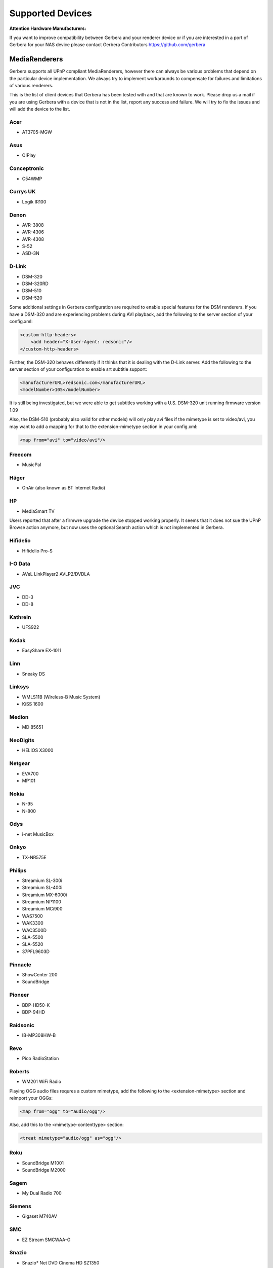 .. _supported-devices:
.. index:: Supported Devices

Supported Devices
=================

**Attention Hardware Manufacturers:**

If you want to improve compatibility between Gerbera and your renderer device or if you are interested in a port of
Gerbera for your NAS device please contact Gerbera Contributors `https://github.com/gerbera <https://github.com/gerbera>`_

MediaRenderers
--------------

Gerbera supports all UPnP compliant MediaRenderers, however there can always be various problems that
depend on the particular device implementation. We always try to implement workarounds to compensate for
failures and limitations of various renderers.

This is the list of client devices that Gerbera has been tested with and that are known to work.
Please drop us a mail if you are using Gerbera with a device that is not in the list, report any success and failure.
We will try to fix the issues and will add the device to the list.

Acer
~~~~

-  AT3705-MGW

Asus
~~~~

-  O!Play

Conceptronic
~~~~~~~~~~~~

-  C54WMP

Currys UK
~~~~~~~~~

-  Logik IR100

Denon
~~~~~

-  AVR-3808
-  AVR-4306
-  AVR-4308
-  S-52
-  ASD-3N

D-Link
~~~~~~

-  DSM-320
-  DSM-320RD
-  DSM-510
-  DSM-520

Some additional settings in Gerbera configuration are required to enable special features for the DSM renderers. If you have a DSM-320 and are experiencing problems during AVI playback, add the following to the server section of your config.xml:

.. code-block:: xml

    <custom-http-headers>
        <add header="X-User-Agent: redsonic"/>
    </custom-http-headers>

Further, the DSM-320 behaves differently if it thinks that it is dealing with the D-Link server. Add the following to the server section of your configuration to enable srt subtitle support:

.. code-block:: xml

    <manufacturerURL>redsonic.com</manufacturerURL>
    <modelNumber>105</modelNumber>

It is still being investigated, but we were able to get subtitles working with a U.S. DSM-320 unit running firmware version 1.09

Also, the DSM-510 (probably also valid for other models) will only play avi files if the mimetype is set to video/avi, you may want to add a mapping for that to the extension-mimetype section in your config.xml:

.. code-block:: xml

    <map from="avi" to="video/avi"/>

Freecom
~~~~~~~

-  MusicPal

Häger
~~~~~

-  OnAir (also known as BT Internet Radio)

HP
~~

-  MediaSmart TV

Users reported that after a firmwre upgrade the device stopped working properly. It seems that it does not sue the UPnP Browse action anymore, but now uses the optional Search action which is not implemented in Gerbera.

Hifidelio
~~~~~~~~~

-  Hifidelio Pro-S

I-O Data
~~~~~~~~

-  AVeL LinkPlayer2 AVLP2/DVDLA

JVC
~~~

-  DD-3
-  DD-8

Kathrein
~~~~~~~~

-  UFS922

Kodak
~~~~~

-  EasyShare EX-1011

Linn
~~~~

-  Sneaky DS

Linksys
~~~~~~~

-  WMLS11B (Wireless-B Music System)
-  KiSS 1600

Medion
~~~~~~

-  MD 85651

NeoDigits
~~~~~~~~~

-  HELIOS X3000

Netgear
~~~~~~~

-  EVA700
-  MP101

Nokia
~~~~~

-  N-95
-  N-800

Odys
~~~~

-  i-net MusicBox

Onkyo
~~~~
-  TX-NR575E

Philips
~~~~~~~

-  Streamium SL-300i
-  Streamium SL-400i
-  Streamium MX-6000i
-  Streamium NP1100
-  Streamium MCi900
-  WAS7500
-  WAK3300
-  WAC3500D
-  SLA-5500
-  SLA-5520
-  37PFL9603D

Pinnacle
~~~~~~~~

-  ShowCenter 200
-  SoundBridge

Pioneer
~~~~~~~

-  BDP-HD50-K
-  BDP-94HD

Raidsonic
~~~~~~~~~

-  IB-MP308HW-B

Revo
~~~~

-  Pico RadioStation

Roberts
~~~~~~~

-  WM201 WiFi Radio

Playing OGG audio files requres a custom mimetype, add the following to the <extension-mimetype> section and reimport your OGGs:

.. code-block:: xml

    <map from="ogg" to="audio/ogg"/>

Also, add this to the <mimetype-contenttype> section:

.. code-block:: xml

    <treat mimetype="audio/ogg" as="ogg"/>

Roku
~~~~

-  SoundBridge M1001
-  SoundBridge M2000

Sagem
~~~~~

-  My Dual Radio 700

Siemens
~~~~~~~

-  Gigaset M740AV

SMC
~~~

-  EZ Stream SMCWAA-G

Snazio
~~~~~~

-  Snazio\* Net DVD Cinema HD SZ1350

Sony
~~~~

-  Playstation 3

Firmware 1.80 introduces UPnP/DLNA support, add the following to the <server> section of your configuration file to enable Gerbera PS3 compatibility:

.. code-block:: xml

    <protocolInfo extend="yes"/>

Syabas
~~~~~~

-  Popcorn Hour A110

T+A
~~~

-  T+A Music Player

Tangent
~~~~~~~

-  Quattro MkII

Telegent
~~~~~~~~

-  TG100

The TG100 client has a problem browsing containers, where item titles exceed 101 characters. We implemented a server-side workaround which allows you to limit the lengths of all titles and descriptions. Use the following settings in the <server> section of your configuration file:

.. code-block:: xml

    <upnp-string-limit>101</upnp-string-limit>

TerraTec
~~~~~~~~

-  NOXON iRadio
-  NOXON 2 Audio

Western Digital
~~~~~~~~~~~~~~~

-  WD TV Live

Vistron
~~~~~~~

-  MX-200I

Xtreamer
~~~~~~~~

-  Xtreamer

Yamaha
~~~~~~

-  RX-V2065

ZyXEL
~~~~~

-  DMA-1000
-  DMA-2500

Some users reported problems where the DMA will show an error ”Failed to retrieve list” and the DMA disconnecting from the server. Incresing the alive interval seems to solve the problem - add the following option to the <server> section of your configuration file:

.. code-block:: xml

    <alive>600</alive>

Additionally, the DMA expects that avi files are serverd with the mime type of video/avi, so add the following to the <extensoin-mimetype> section in your configuration file:

.. code-block:: xml

    <map from="avi" to="video/avi"/>

Also, add this to the <mimetype-contenttype> section:

.. code-block:: xml

    <treat mimetype="video/avi" as="avi"/>

Network Attached Storage Devices
--------------------------------

We provide a bitbake metadata file for the OpenEmbedded environment, it allows to easily cross compile Gerbera for various platforms. We have successfully tested Gerbera on ARM and MIPSel based devices, so it should be possible to install and run the server on various Linux based NAS products that are available on the market.

So far two devices are shipped with a preinstalled version of Gerbera, community firmware versions are available for the rest.

Asus
~~~~

-  WL500g

Use the statically linked mips32el binary package that is provided on our download site.

Buffalo
~~~~~~~

-  KuroBox-HG
-  LinkStation

Excito
~~~~~~

-  Bubba Mini Server (preinstalled)

Iomega
~~~~~~

-  StorCenter (preinstalled)

Linksys
~~~~~~~

-  NSLU2

Available via Optware.

Maxtor
~~~~~~

-  MSS-I

Either use the Optware feeds or the statically linked mips2el binary package that is provided on our download site.

Raidsonic
~~~~~~~~~

-  IB-NAS4200-B

Use the statically linked binary armv4 package that is provided on our download site.

Xtreamer
~~~~~~~~

-  Xtreamer eTRAYz

Western Digital
~~~~~~~~~~~~~~~

-  MyBook
